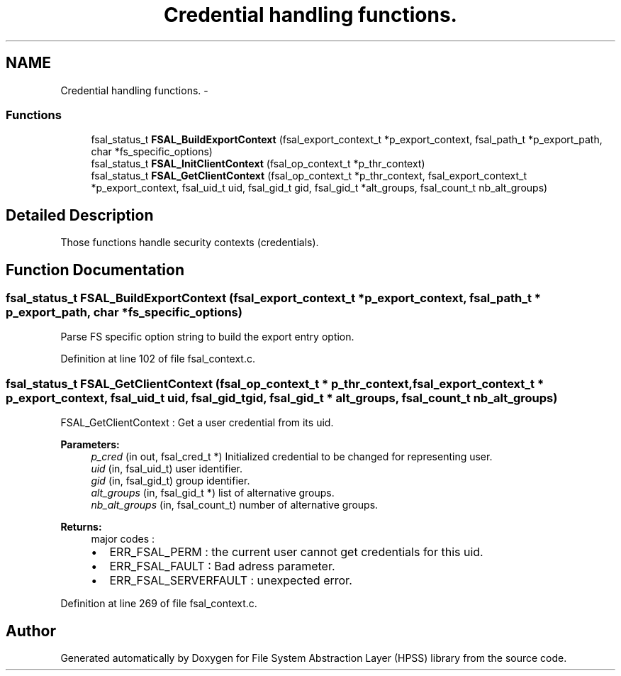 .TH "Credential handling functions." 3 "31 Mar 2009" "Version 0.2" "File System Abstraction Layer (HPSS) library" \" -*- nroff -*-
.ad l
.nh
.SH NAME
Credential handling functions. \- 
.SS "Functions"

.in +1c
.ti -1c
.RI "fsal_status_t \fBFSAL_BuildExportContext\fP (fsal_export_context_t *p_export_context, fsal_path_t *p_export_path, char *fs_specific_options)"
.br
.ti -1c
.RI "fsal_status_t \fBFSAL_InitClientContext\fP (fsal_op_context_t *p_thr_context)"
.br
.ti -1c
.RI "fsal_status_t \fBFSAL_GetClientContext\fP (fsal_op_context_t *p_thr_context, fsal_export_context_t *p_export_context, fsal_uid_t uid, fsal_gid_t gid, fsal_gid_t *alt_groups, fsal_count_t nb_alt_groups)"
.br
.in -1c
.SH "Detailed Description"
.PP 
Those functions handle security contexts (credentials). 
.SH "Function Documentation"
.PP 
.SS "fsal_status_t FSAL_BuildExportContext (fsal_export_context_t * p_export_context, fsal_path_t * p_export_path, char * fs_specific_options)"
.PP
Parse FS specific option string to build the export entry option. 
.PP
Definition at line 102 of file fsal_context.c.
.SS "fsal_status_t FSAL_GetClientContext (fsal_op_context_t * p_thr_context, fsal_export_context_t * p_export_context, fsal_uid_t uid, fsal_gid_t gid, fsal_gid_t * alt_groups, fsal_count_t nb_alt_groups)"
.PP
FSAL_GetClientContext : Get a user credential from its uid.
.PP
\fBParameters:\fP
.RS 4
\fIp_cred\fP (in out, fsal_cred_t *) Initialized credential to be changed for representing user. 
.br
\fIuid\fP (in, fsal_uid_t) user identifier. 
.br
\fIgid\fP (in, fsal_gid_t) group identifier. 
.br
\fIalt_groups\fP (in, fsal_gid_t *) list of alternative groups. 
.br
\fInb_alt_groups\fP (in, fsal_count_t) number of alternative groups.
.RE
.PP
\fBReturns:\fP
.RS 4
major codes :
.IP "\(bu" 2
ERR_FSAL_PERM : the current user cannot get credentials for this uid.
.IP "\(bu" 2
ERR_FSAL_FAULT : Bad adress parameter.
.IP "\(bu" 2
ERR_FSAL_SERVERFAULT : unexpected error. 
.PP
.RE
.PP

.PP
Definition at line 269 of file fsal_context.c.
.SH "Author"
.PP 
Generated automatically by Doxygen for File System Abstraction Layer (HPSS) library from the source code.
